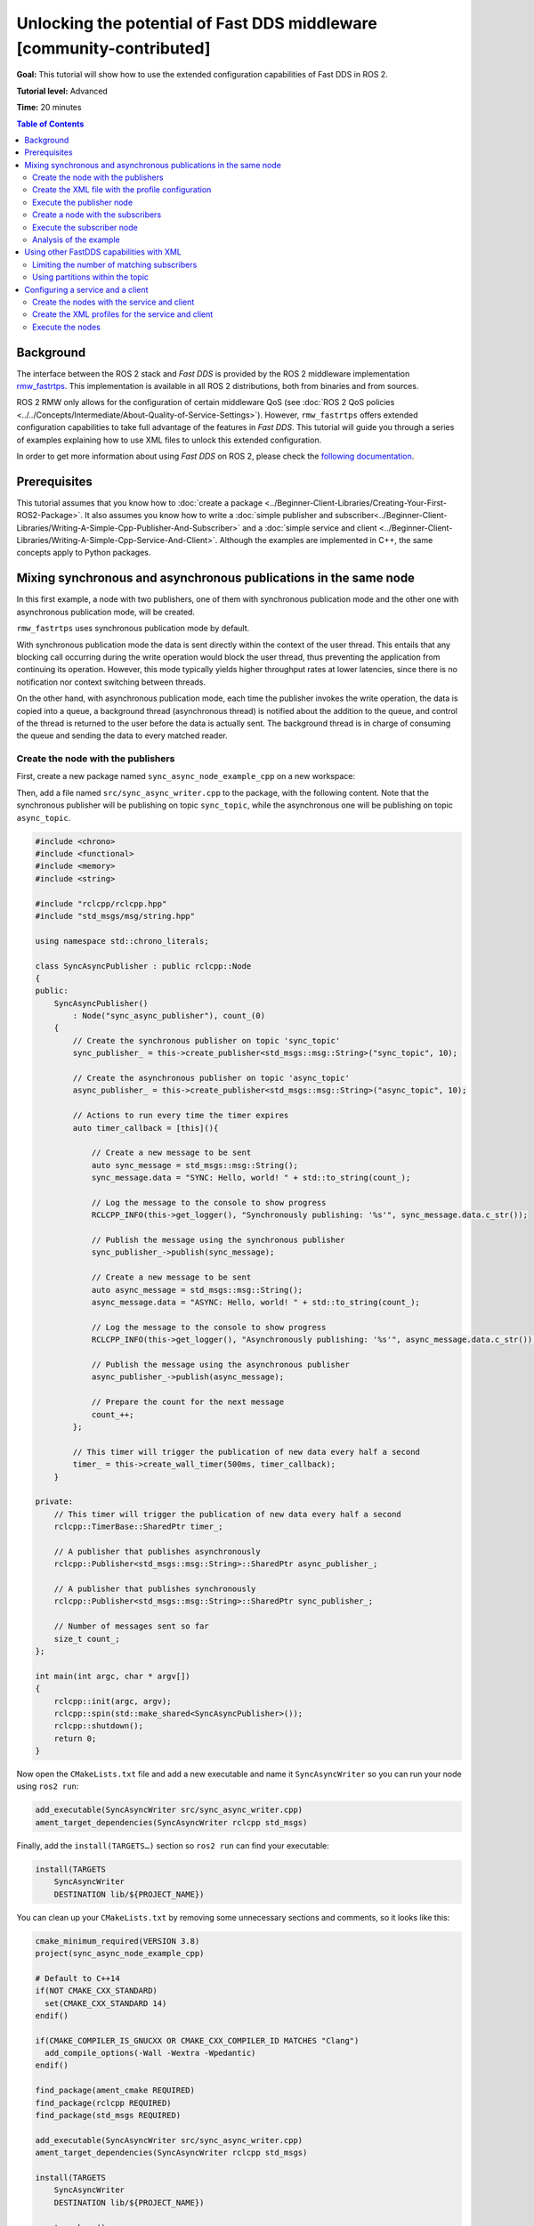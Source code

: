 .. redirect-from::

    FastDDS-Configuration
    Tutorials/FastDDS-Configuration/FastDDS-Configuration

Unlocking the potential of Fast DDS middleware [community-contributed]
======================================================================

**Goal:** This tutorial will show how to use the extended configuration capabilities of Fast DDS in ROS 2.

**Tutorial level:** Advanced

**Time:** 20 minutes

.. contents:: Table of Contents
   :depth: 2
   :local:

Background
----------

The interface between the ROS 2 stack and *Fast DDS* is provided by the ROS 2 middleware implementation `rmw_fastrtps <https://github.com/ros2/rmw_fastrtps>`_.
This implementation is available in all ROS 2 distributions, both from binaries and from sources.

ROS 2 RMW only allows for the configuration of certain middleware QoS
(see :doc:`ROS 2 QoS policies <../../Concepts/Intermediate/About-Quality-of-Service-Settings>`).
However, ``rmw_fastrtps`` offers extended configuration capabilities to take full advantage of the features in *Fast DDS*.
This tutorial will guide you through a series of examples explaining how to use XML files to unlock this extended configuration.

In order to get more information about using *Fast DDS* on ROS 2, please check the `following documentation <https://fast-dds.docs.eprosima.com/en/latest/fastdds/ros2/ros2.html>`__.


Prerequisites
-------------

This tutorial assumes that you know how to :doc:`create a package <../Beginner-Client-Libraries/Creating-Your-First-ROS2-Package>`.
It also assumes you know how to write a :doc:`simple publisher and subscriber<../Beginner-Client-Libraries/Writing-A-Simple-Cpp-Publisher-And-Subscriber>` and a :doc:`simple service and client <../Beginner-Client-Libraries/Writing-A-Simple-Cpp-Service-And-Client>`.
Although the examples are implemented in C++, the same concepts apply to Python packages.

.. _ros2_tutorials_fastdds_sync_async:

Mixing synchronous and asynchronous publications in the same node
-----------------------------------------------------------------

In this first example, a node with two publishers, one of them with synchronous publication mode and the other one with asynchronous publication mode, will be created.

``rmw_fastrtps`` uses synchronous publication mode by default.

With synchronous publication mode the data is sent directly within the context of the user thread.
This entails that any blocking call occurring during the write operation would block the user thread, thus preventing the application from continuing its operation.
However, this mode typically yields higher throughput rates at lower latencies, since there is no notification nor context switching between threads.

On the other hand, with asynchronous publication mode, each time the publisher invokes the write operation, the data is copied into a queue,
a background thread (asynchronous thread) is notified about the addition to the queue, and control of the thread is returned to the user before the data is actually sent.
The background thread is in charge of consuming the queue and sending the data to every matched reader.

Create the node with the publishers
^^^^^^^^^^^^^^^^^^^^^^^^^^^^^^^^^^^

First, create a new package named ``sync_async_node_example_cpp`` on a new workspace:

.. tabs::

    .. group-tab:: Linux

       .. code-block:: console

         mkdir -p ~/ros2_ws/src
         cd ~/ros2_ws/src
         ros2 pkg create --build-type ament_cmake --license Apache-2.0 --dependencies rclcpp std_msgs -- sync_async_node_example_cpp

    .. group-tab:: macOS

      .. code-block:: console

        mkdir -p ~/ros2_ws/src
        cd ~/ros2_ws/src
        ros2 pkg create --build-type ament_cmake --license Apache-2.0 --dependencies rclcpp std_msgs -- sync_async_node_example_cpp

    .. group-tab:: Windows

      .. code-block:: console

        md \ros2_ws\src
        cd \ros2_ws\src
        ros2 pkg create --build-type ament_cmake --license Apache-2.0 --dependencies rclcpp std_msgs -- sync_async_node_example_cpp


Then, add a file named ``src/sync_async_writer.cpp`` to the package, with the following content.
Note that the synchronous publisher will be publishing on topic ``sync_topic``, while the asynchronous one will be publishing on topic ``async_topic``.

.. code-block:: C++

    #include <chrono>
    #include <functional>
    #include <memory>
    #include <string>

    #include "rclcpp/rclcpp.hpp"
    #include "std_msgs/msg/string.hpp"

    using namespace std::chrono_literals;

    class SyncAsyncPublisher : public rclcpp::Node
    {
    public:
        SyncAsyncPublisher()
            : Node("sync_async_publisher"), count_(0)
        {
            // Create the synchronous publisher on topic 'sync_topic'
            sync_publisher_ = this->create_publisher<std_msgs::msg::String>("sync_topic", 10);

            // Create the asynchronous publisher on topic 'async_topic'
            async_publisher_ = this->create_publisher<std_msgs::msg::String>("async_topic", 10);

            // Actions to run every time the timer expires
            auto timer_callback = [this](){

                // Create a new message to be sent
                auto sync_message = std_msgs::msg::String();
                sync_message.data = "SYNC: Hello, world! " + std::to_string(count_);

                // Log the message to the console to show progress
                RCLCPP_INFO(this->get_logger(), "Synchronously publishing: '%s'", sync_message.data.c_str());

                // Publish the message using the synchronous publisher
                sync_publisher_->publish(sync_message);

                // Create a new message to be sent
                auto async_message = std_msgs::msg::String();
                async_message.data = "ASYNC: Hello, world! " + std::to_string(count_);

                // Log the message to the console to show progress
                RCLCPP_INFO(this->get_logger(), "Asynchronously publishing: '%s'", async_message.data.c_str());

                // Publish the message using the asynchronous publisher
                async_publisher_->publish(async_message);

                // Prepare the count for the next message
                count_++;
            };

            // This timer will trigger the publication of new data every half a second
            timer_ = this->create_wall_timer(500ms, timer_callback);
        }

    private:
        // This timer will trigger the publication of new data every half a second
        rclcpp::TimerBase::SharedPtr timer_;

        // A publisher that publishes asynchronously
        rclcpp::Publisher<std_msgs::msg::String>::SharedPtr async_publisher_;

        // A publisher that publishes synchronously
        rclcpp::Publisher<std_msgs::msg::String>::SharedPtr sync_publisher_;

        // Number of messages sent so far
        size_t count_;
    };

    int main(int argc, char * argv[])
    {
        rclcpp::init(argc, argv);
        rclcpp::spin(std::make_shared<SyncAsyncPublisher>());
        rclcpp::shutdown();
        return 0;
    }

Now open the ``CMakeLists.txt`` file and add a new executable and name it ``SyncAsyncWriter`` so you can run your node using ``ros2 run``:

.. code-block:: cmake

    add_executable(SyncAsyncWriter src/sync_async_writer.cpp)
    ament_target_dependencies(SyncAsyncWriter rclcpp std_msgs)

Finally, add the ``install(TARGETS…)`` section so ``ros2 run`` can find your executable:

.. code-block:: cmake

    install(TARGETS
        SyncAsyncWriter
        DESTINATION lib/${PROJECT_NAME})

You can clean up your ``CMakeLists.txt`` by removing some unnecessary sections and comments, so it looks like this:

.. code-block:: cmake

    cmake_minimum_required(VERSION 3.8)
    project(sync_async_node_example_cpp)

    # Default to C++14
    if(NOT CMAKE_CXX_STANDARD)
      set(CMAKE_CXX_STANDARD 14)
    endif()

    if(CMAKE_COMPILER_IS_GNUCXX OR CMAKE_CXX_COMPILER_ID MATCHES "Clang")
      add_compile_options(-Wall -Wextra -Wpedantic)
    endif()

    find_package(ament_cmake REQUIRED)
    find_package(rclcpp REQUIRED)
    find_package(std_msgs REQUIRED)

    add_executable(SyncAsyncWriter src/sync_async_writer.cpp)
    ament_target_dependencies(SyncAsyncWriter rclcpp std_msgs)

    install(TARGETS
        SyncAsyncWriter
        DESTINATION lib/${PROJECT_NAME})

    ament_package()

If this node is built and run now, both publishers will behave the same, publishing asynchronously in both topics, because this is the default publication mode.
The default publication mode configuration can be changed in runtime during the node launching, using an XML file.

Create the XML file with the profile configuration
^^^^^^^^^^^^^^^^^^^^^^^^^^^^^^^^^^^^^^^^^^^^^^^^^^

Create a file with name ``SyncAsync.xml`` and the following content:

.. code-block:: XML

    <?xml version="1.0" encoding="UTF-8" ?>
    <profiles xmlns="http://www.eprosima.com/XMLSchemas/fastRTPS_Profiles">

        <!-- default publisher profile -->
        <publisher profile_name="default_publisher" is_default_profile="true">
            <historyMemoryPolicy>DYNAMIC</historyMemoryPolicy>
        </publisher>

        <!-- default subscriber profile -->
        <subscriber profile_name="default_subscriber" is_default_profile="true">
            <historyMemoryPolicy>DYNAMIC</historyMemoryPolicy>
        </subscriber>

        <!-- publisher profile for topic sync_topic -->
        <publisher profile_name="/sync_topic">
            <historyMemoryPolicy>DYNAMIC</historyMemoryPolicy>
            <qos>
                <publishMode>
                    <kind>SYNCHRONOUS</kind>
                </publishMode>
            </qos>
        </publisher>

        <!-- publisher profile for topic async_topic -->
        <publisher profile_name="/async_topic">
            <historyMemoryPolicy>DYNAMIC</historyMemoryPolicy>
            <qos>
                <publishMode>
                    <kind>ASYNCHRONOUS</kind>
                </publishMode>
            </qos>
        </publisher>

     </profiles>

Note that several profiles for publisher and subscriber are defined.
Two default profiles which are defined setting the ``is_default_profile`` to ``true``, and two profiles with names that coincide with those of the previously defined topics: ``sync_topic`` and another one for ``async_topic``.
These last two profiles set the publication mode to ``SYNCHRONOUS`` or ``ASYNCHRONOUS`` accordingly.
Note also that all profiles specify a ``historyMemoryPolicy`` value, which is needed for the example to work, and the reason will be explained later on this tutorial.

Execute the publisher node
^^^^^^^^^^^^^^^^^^^^^^^^^^

You will need to export the following environment variables for the XML to be loaded:

.. tabs::

  .. group-tab:: Linux

    .. code-block:: console

      export RMW_IMPLEMENTATION=rmw_fastrtps_cpp
      export RMW_FASTRTPS_USE_QOS_FROM_XML=1
      export FASTRTPS_DEFAULT_PROFILES_FILE=path/to/SyncAsync.xml

  .. group-tab:: macOS

    .. code-block:: console

      export RMW_IMPLEMENTATION=rmw_fastrtps_cpp
      export RMW_FASTRTPS_USE_QOS_FROM_XML=1
      export FASTRTPS_DEFAULT_PROFILES_FILE=path/to/SyncAsync.xml

  .. group-tab:: Windows

    .. code-block:: console

      SET RMW_IMPLEMENTATION=rmw_fastrtps_cpp
      SET RMW_FASTRTPS_USE_QOS_FROM_XML=1
      SET FASTRTPS_DEFAULT_PROFILES_FILE=path/to/SyncAsync.xml

Finally, ensure you have sourced your setup files and run the node:

.. code-block:: console

    source install/setup.bash
    ros2 run sync_async_node_example_cpp SyncAsyncWriter

You should see the publishers sending the data from the publishing node, like so:

.. code-block:: console

    [INFO] [1612972049.994630332] [sync_async_publisher]: Synchronously publishing: 'SYNC: Hello, world! 0'
    [INFO] [1612972049.995097767] [sync_async_publisher]: Asynchronously publishing: 'ASYNC: Hello, world! 0'
    [INFO] [1612972050.494478706] [sync_async_publisher]: Synchronously publishing: 'SYNC: Hello, world! 1'
    [INFO] [1612972050.494664334] [sync_async_publisher]: Asynchronously publishing: 'ASYNC: Hello, world! 1'
    [INFO] [1612972050.994368474] [sync_async_publisher]: Synchronously publishing: 'SYNC: Hello, world! 2'
    [INFO] [1612972050.994549851] [sync_async_publisher]: Asynchronously publishing: 'ASYNC: Hello, world! 2'

Now you have a synchronous publisher and an asynchronous publisher running inside the same node.


Create a node with the subscribers
^^^^^^^^^^^^^^^^^^^^^^^^^^^^^^^^^^

Next, a new node with the subscribers that will listen to the ``sync_topic`` and ``async_topic`` publications is going to be created.
In a new source file named ``src/sync_async_reader.cpp`` write the following content:

.. code-block:: C++

    #include <memory>

    #include "rclcpp/rclcpp.hpp"
    #include "std_msgs/msg/string.hpp"

    class SyncAsyncSubscriber : public rclcpp::Node
    {
    public:

        SyncAsyncSubscriber()
            : Node("sync_async_subscriber")
        {
            // Lambda function to run every time a new message is received
            auto topic_callback = [this](const std_msgs::msg::String & msg){
                RCLCPP_INFO(this->get_logger(), "I heard: '%s'", msg.data.c_str());
            };

            // Create the synchronous subscriber on topic 'sync_topic'
            // and tie it to the topic_callback
            sync_subscription_ = this->create_subscription<std_msgs::msg::String>(
                "sync_topic", 10, topic_callback);

            // Create the asynchronous subscriber on topic 'async_topic'
            // and tie it to the topic_callback
            async_subscription_ = this->create_subscription<std_msgs::msg::String>(
                "async_topic", 10, topic_callback);
        }

    private:

        // A subscriber that listens to topic 'sync_topic'
        rclcpp::Subscription<std_msgs::msg::String>::SharedPtr sync_subscription_;

        // A subscriber that listens to topic 'async_topic'
        rclcpp::Subscription<std_msgs::msg::String>::SharedPtr async_subscription_;
    };

    int main(int argc, char * argv[])
    {
        rclcpp::init(argc, argv);
        rclcpp::spin(std::make_shared<SyncAsyncSubscriber>());
        rclcpp::shutdown();
        return 0;
    }


Open the ``CMakeLists.txt`` file and add a new executable and name it ``SyncAsyncReader`` under the previous ``SyncAsyncWriter``:

.. code-block:: cmake

    add_executable(SyncAsyncReader src/sync_async_reader.cpp)
    ament_target_dependencies(SyncAsyncReader rclcpp std_msgs)

    install(TARGETS
        SyncAsyncReader
        DESTINATION lib/${PROJECT_NAME})


Execute the subscriber node
^^^^^^^^^^^^^^^^^^^^^^^^^^^

With the publisher node running in one terminal, open another one and export the required environment variables for the XML to be loaded:

.. tabs::

  .. group-tab:: Linux

    .. code-block:: console

      export RMW_IMPLEMENTATION=rmw_fastrtps_cpp
      export RMW_FASTRTPS_USE_QOS_FROM_XML=1
      export FASTRTPS_DEFAULT_PROFILES_FILE=path/to/SyncAsync.xml

  .. group-tab:: macOS

    .. code-block:: console

      export RMW_IMPLEMENTATION=rmw_fastrtps_cpp
      export RMW_FASTRTPS_USE_QOS_FROM_XML=1
      export FASTRTPS_DEFAULT_PROFILES_FILE=path/to/SyncAsync.xml

  .. group-tab:: Windows

    .. code-block:: console

      SET RMW_IMPLEMENTATION=rmw_fastrtps_cpp
      SET RMW_FASTRTPS_USE_QOS_FROM_XML=1
      SET FASTRTPS_DEFAULT_PROFILES_FILE=path/to/SyncAsync.xml

Finally, ensure you have sourced your setup files and run the node:

.. code-block:: console

    source install/setup.bash
    ros2 run sync_async_node_example_cpp SyncAsyncReader

You should see the subscribers receiving the data from the publishing node, like so:

.. code-block:: console

    [INFO] [1612972054.495429090] [sync_async_subscriber]: I heard: 'SYNC: Hello, world! 10'
    [INFO] [1612972054.995410057] [sync_async_subscriber]: I heard: 'ASYNC: Hello, world! 10'
    [INFO] [1612972055.495453494] [sync_async_subscriber]: I heard: 'SYNC: Hello, world! 11'
    [INFO] [1612972055.995396561] [sync_async_subscriber]: I heard: 'ASYNC: Hello, world! 11'
    [INFO] [1612972056.495534818] [sync_async_subscriber]: I heard: 'SYNC: Hello, world! 12'
    [INFO] [1612972056.995473953] [sync_async_subscriber]: I heard: 'ASYNC: Hello, world! 12'


Analysis of the example
^^^^^^^^^^^^^^^^^^^^^^^

Configuration profiles XML
~~~~~~~~~~~~~~~~~~~~~~~~~~

The XML file defines several configurations for publishers and subscribers.
You can have a default publisher configuration profile and several topic-specific publisher profiles.
The only requirement is that all publisher profiles have a different name and that there is only a single default profile.
The same goes for subscribers.

In order to define a configuration for a specific topic, just name the profile after the the ROS 2 topic name (like ``/sync_topic`` and ``/async_topic`` in the example),
and ``rmw_fastrtps`` will apply this profile to all publishers and subscribers for that topic.
The default configuration profile is identified by the attribute ``is_default_profile`` set to ``true``, and acts as a fallback profile when there is no other one with a name matching the topic name.

The environment variable ``FASTRTPS_DEFAULT_PROFILES_FILE`` is used to inform *Fast DDS* the path to the XML file with the configuration profiles to load.

RMW_FASTRTPS_USE_QOS_FROM_XML
~~~~~~~~~~~~~~~~~~~~~~~~~~~~~

Among all the configurable attributes, ``rmw_fastrtps`` treats ``publishMode`` and ``historyMemoryPolicy`` differently.
By default, these values are set to ``ASYNCHRONOUS`` and ``PREALLOCATED_WITH_REALLOC`` within the ``rmw_fastrtps`` implementation, and the values set on the XML file are ignored.
In order to use the values in the XML file, the environment variable ``RMW_FASTRTPS_USE_QOS_FROM_XML`` must be set to ``1``.

However, this entails **another caveat**: If ``RMW_FASTRTPS_USE_QOS_FROM_XML`` is set, but the XML file does not define
``publishMode`` or ``historyMemoryPolicy``, these attributes take the *Fast DDS* default value instead of the ``rmw_fastrtps`` default value.
This is important, especially for ``historyMemoryPolicy``, because the *Fast DDS* deafult value is ``PREALLOCATED`` which does not work with ROS2 topic data types.
Therefore, in the example, a valid value for this policy has been explicitly set (``DYNAMIC``).


Prioritization of rmw_qos_profile_t
~~~~~~~~~~~~~~~~~~~~~~~~~~~~~~~~~~~

ROS 2 QoS contained in `rmw_qos_profile_t <http://docs.ros.org/en/{DISTRO}/p/rmw/generated/structrmw__qos__profile__s.html>`_ are always honored, unless set to ``*_SYSTEM_DEFAULT``.
In that case, XML values (or *Fast DDS* default values in the absence of XML ones) are applied.
This means that if any QoS in ``rmw_qos_profile_t`` is set to something other than ``*_SYSTEM_DEFAULT``, the corresponding value in the XML is ignored.


Using other FastDDS capabilities with XML
-----------------------------------------

Although we have created a node with two publishers with different configuration, it is not easy to check that they are behaving differently.
Now that the basics of XML profiles have been covered, let us use them to configure something which has some visual effect on the nodes.
Specifically, a maximum number of matching subscribers on one of the publishers and a partition definition on the other will be set.
Note that these are only very simple examples among all the configuration attributes that can be tuned on ``rmw_fastrtps`` through XML files.
Please refer to `*Fast DDS* documentation <https://fast-dds.docs.eprosima.com/en/latest/fastdds/xml_configuration/xml_configuration.html#xml-profiles>`__ to  see the whole list of attributes that can be configured through XML files.

Limiting the number of matching subscribers
^^^^^^^^^^^^^^^^^^^^^^^^^^^^^^^^^^^^^^^^^^^

Add a maximum number of matched subscribers to the ``/async_topic`` publisher profile.
It should look like this:

.. code-block:: XML

    <!-- publisher profile for topic async_topic -->
    <publisher profile_name="/async_topic">
        <historyMemoryPolicy>DYNAMIC</historyMemoryPolicy>
        <qos>
            <publishMode>
                <kind>ASYNCHRONOUS</kind>
            </publishMode>
        </qos>
        <matchedSubscribersAllocation>
            <initial>0</initial>
            <maximum>1</maximum>
            <increment>1</increment>
        </matchedSubscribersAllocation>
    </publisher>

The number of matching subscribers is being limited to one.

Now open three terminals and do not forget to source the setup files and to set the required environment variables.
On the first terminal run the publisher node, and the subscriber node on the other two.
You should see that only the first subscriber node receives the messages from both topics.
The second one could not complete the matching process in the ``/async_topic`` because the publisher prevented it, as it had already reached its maximum of matched publishers.
Consequently, only the messages from the ``/sync_topic`` are going to be received in this third terminal:

.. code-block:: console

    [INFO] [1613127657.088860890] [sync_async_subscriber]: I heard: 'SYNC: Hello, world! 18'
    [INFO] [1613127657.588896594] [sync_async_subscriber]: I heard: 'SYNC: Hello, world! 19'
    [INFO] [1613127658.088849401] [sync_async_subscriber]: I heard: 'SYNC: Hello, world! 20'


Using partitions within the topic
^^^^^^^^^^^^^^^^^^^^^^^^^^^^^^^^^

The partitions feature can be used to control which publishers and subscribers exchange information within the same topic.

Partitions introduce a logical entity isolation level concept inside the physical isolation induced by a Domain ID.
For a publisher to communicate with a subscriber, they have to belong at least to one common partition.
Partitions represent another level to separate publishers and subscribers beyond domain and topic.
Unlike domain and topic, an endpoint can belong to several partitions at the same time.
For certain data to be shared over different domains or topics, there must be a different publisher for each, sharing its own history of changes.
However, a single publisher can share the same data sample over different partitions using a single topic data change, thus reducing network overload.

Let us change the ``/sync_topic`` publisher to partition ``part1`` and create a new ``/sync_topic`` subscriber which uses partition ``part2``.
Their profiles should now look like this:

.. code-block:: XML

    <!-- publisher profile for topic sync_topic -->
    <publisher profile_name="/sync_topic">
        <historyMemoryPolicy>DYNAMIC</historyMemoryPolicy>
        <qos>
            <publishMode>
                <kind>SYNCHRONOUS</kind>
            </publishMode>
            <partition>
                <names>
                    <name>part1</name>
                </names>
            </partition>
        </qos>
    </publisher>

    <!-- subscriber profile for topic sync_topic -->
    <subscriber profile_name="/sync_topic">
        <historyMemoryPolicy>DYNAMIC</historyMemoryPolicy>
        <qos>
            <partition>
                <names>
                    <name>part2</name>
                </names>
            </partition>
        </qos>
    </subscriber>

Open two terminals.
Do not forget to source the setup files and to set the required environment variables.
On the first terminal run the publisher node, and the subscriber node on the other one.
You should see that only the ``/async_topic`` messages are reaching the subscriber.
The ``/sync_topic`` subscriber is not receiving the data as it is in a different partition from the corresponding publisher.

.. code-block:: console

    [INFO] [1612972054.995410057] [sync_async_subscriber]: I heard: 'ASYNC: Hello, world! 10'
    [INFO] [1612972055.995396561] [sync_async_subscriber]: I heard: 'ASYNC: Hello, world! 11'
    [INFO] [1612972056.995473953] [sync_async_subscriber]: I heard: 'ASYNC: Hello, world! 12'


Configuring a service and a client
----------------------------------

Services and clients have a publisher and a subscriber each, that communicate through two different topics.
For example, for a service named ``ping`` there is:

* A service subscriber listening to requests on ``/rq/ping``.
* A service publisher sending responses on ``/rr/ping``.
* A client publisher sending requests on ``/rq/ping``.
* A client subscriber listening to responses on ``/rr/ping``.

Although you can use these topic names to set the configuration profiles on the XML, sometimes you may wish to apply the same profile to all services or clients on a node.
Instead of copying the same profile with all topic names generated for all services, you can just create a publisher and subscriber profile pair named ``service``.
The same can be done for clients creating a pair named ``client``.


Create the nodes with the service and client
^^^^^^^^^^^^^^^^^^^^^^^^^^^^^^^^^^^^^^^^^^^^

Start creating the node with the service.
Add a new source file named ``src/ping_service.cpp`` on your package with the following content:

.. code-block:: C++

    #include <memory>

    #include "rclcpp/rclcpp.hpp"
    #include "example_interfaces/srv/trigger.hpp"

    /**
     * Service action: responds with success=true and prints the request on the console
     */
    void ping(const std::shared_ptr<example_interfaces::srv::Trigger::Request> request,
            std::shared_ptr<example_interfaces::srv::Trigger::Response> response)
    {
        // The request data is unused
        (void) request;

        // Build the response
        response->success = true;

        // Log to the console
        RCLCPP_INFO(rclcpp::get_logger("ping_server"), "Incoming request");
        RCLCPP_INFO(rclcpp::get_logger("ping_server"), "Sending back response");
    }

    int main(int argc, char **argv)
    {
        rclcpp::init(argc, argv);

        // Create the node and the service
        std::shared_ptr<rclcpp::Node> node = rclcpp::Node::make_shared("ping_server");
        rclcpp::Service<example_interfaces::srv::Trigger>::SharedPtr service =
            node->create_service<example_interfaces::srv::Trigger>("ping", &ping);

        // Log that the service is ready
        RCLCPP_INFO(rclcpp::get_logger("ping_server"), "Ready to serve.");

        // run the node
        rclcpp::spin(node);
        rclcpp::shutdown();
    }

Create the client in a file named ``src/ping_client.cpp`` with the following content:

.. code-block:: C++

    #include <chrono>
    #include <memory>

    #include "rclcpp/rclcpp.hpp"
    #include "example_interfaces/srv/trigger.hpp"

    using namespace std::chrono_literals;

    int main(int argc, char **argv)
    {
        rclcpp::init(argc, argv);

        // Create the node and the client
        std::shared_ptr<rclcpp::Node> node = rclcpp::Node::make_shared("ping_client");
        rclcpp::Client<example_interfaces::srv::Trigger>::SharedPtr client =
            node->create_client<example_interfaces::srv::Trigger>("ping");

        // Create a request
        auto request = std::make_shared<example_interfaces::srv::Trigger::Request>();

        // Wait for the service to be available
        while (!client->wait_for_service(1s)) {
            if (!rclcpp::ok()) {
                RCLCPP_ERROR(rclcpp::get_logger("ping_client"), "Interrupted while waiting for the service. Exiting.");
                return 0;
            }
            RCLCPP_INFO(rclcpp::get_logger("ping_client"), "Service not available, waiting again...");
        }

        // Now that the service is available, send the request
        RCLCPP_INFO(rclcpp::get_logger("ping_client"), "Sending request");
        auto result = client->async_send_request(request);

        // Wait for the result and log it to the console
        if (rclcpp::spin_until_future_complete(node, result) ==
            rclcpp::FutureReturnCode::SUCCESS)
        {
            RCLCPP_INFO(rclcpp::get_logger("ping_client"), "Response received");
        } else {
            RCLCPP_ERROR(rclcpp::get_logger("ping_client"), "Failed to call service ping");
        }

        rclcpp::shutdown();
        return 0;
    }

Open the ``CMakeLists.txt`` file and add two new executables ``ping_service`` and ``ping_client``:

.. code-block:: cmake

    find_package(example_interfaces REQUIRED)

    add_executable(ping_service src/ping_service.cpp)
    ament_target_dependencies(ping_service example_interfaces rclcpp)

    add_executable(ping_client src/ping_client.cpp)
    ament_target_dependencies(ping_client example_interfaces rclcpp)

    install(TARGETS
        ping_service
        DESTINATION lib/${PROJECT_NAME})

    install(TARGETS
        ping_client
        DESTINATION lib/${PROJECT_NAME})

Finally, build the package.


Create the XML profiles for the service and client
^^^^^^^^^^^^^^^^^^^^^^^^^^^^^^^^^^^^^^^^^^^^^^^^^^

Create a file with name ``ping.xml`` with the following content:

.. code-block:: XML

    <?xml version="1.0" encoding="UTF-8" ?>
    <profiles xmlns="http://www.eprosima.com/XMLSchemas/fastRTPS_Profiles">

        <!-- default publisher profile -->
        <publisher profile_name="default_publisher" is_default_profile="true">
            <historyMemoryPolicy>DYNAMIC</historyMemoryPolicy>
        </publisher>

        <!-- default subscriber profile -->
        <subscriber profile_name="default_subscriber" is_default_profile="true">
            <historyMemoryPolicy>DYNAMIC</historyMemoryPolicy>
        </subscriber>

        <!-- service publisher is SYNC -->
        <publisher profile_name="service">
            <historyMemoryPolicy>DYNAMIC</historyMemoryPolicy>
            <qos>
                <publishMode>
                    <kind>SYNCHRONOUS</kind>
                </publishMode>
            </qos>
        </publisher>

        <!-- client publisher is ASYNC -->
        <publisher profile_name="client">
            <historyMemoryPolicy>DYNAMIC</historyMemoryPolicy>
            <qos>
                <publishMode>
                    <kind>ASYNCHRONOUS</kind>
                </publishMode>
            </qos>
        </publisher>

    </profiles>


This configuration file sets the publication mode to ``SYNCHRONOUS`` on the service and to ``ASYNCHRONOUS`` on the client.
Note that we are only defining the publisher profiles for both the service and the client, but subscriber profiles could be provided too.


Execute the nodes
^^^^^^^^^^^^^^^^^

Open two terminals and source the setup files on each one.
Then set the required environment variables for the XML to be loaded:

.. tabs::

  .. group-tab:: Linux

    .. code-block:: console

      export RMW_IMPLEMENTATION=rmw_fastrtps_cpp
      export RMW_FASTRTPS_USE_QOS_FROM_XML=1
      export FASTRTPS_DEFAULT_PROFILES_FILE=path/to/ping.xml

  .. group-tab:: macOS

    .. code-block:: console

      export RMW_IMPLEMENTATION=rmw_fastrtps_cpp
      export RMW_FASTRTPS_USE_QOS_FROM_XML=1
      export FASTRTPS_DEFAULT_PROFILES_FILE=path/to/ping.xml

  .. group-tab:: Windows

    .. code-block:: console

      SET RMW_IMPLEMENTATION=rmw_fastrtps_cpp
      SET RMW_FASTRTPS_USE_QOS_FROM_XML=1
      SET FASTRTPS_DEFAULT_PROFILES_FILE=path/to/ping.xml


On the first terminal run the service node.

.. code-block:: console

    ros2 run sync_async_node_example_cpp ping_service

You should see the service waiting for requests:

.. code-block:: console

    [INFO] [1612977403.805799037] [ping_server]: Ready to serve.

On the second terminal, run the client node.


.. code-block:: console

    ros2 run sync_async_node_example_cpp ping_client

You should see the client sending the request and receiving the response:

.. code-block:: console

    [INFO] [1612977404.805799037] [ping_client]: Sending request
    [INFO] [1612977404.825473835] [ping_client]: Response received

At the same time, the output in the server console has been updated:

.. code-block:: console

    [INFO] [1612977403.805799037] [ping_server]: Ready to serve.
    [INFO] [1612977404.807314904] [ping_server]: Incoming request
    [INFO] [1612977404.836405125] [ping_server]: Sending back response
